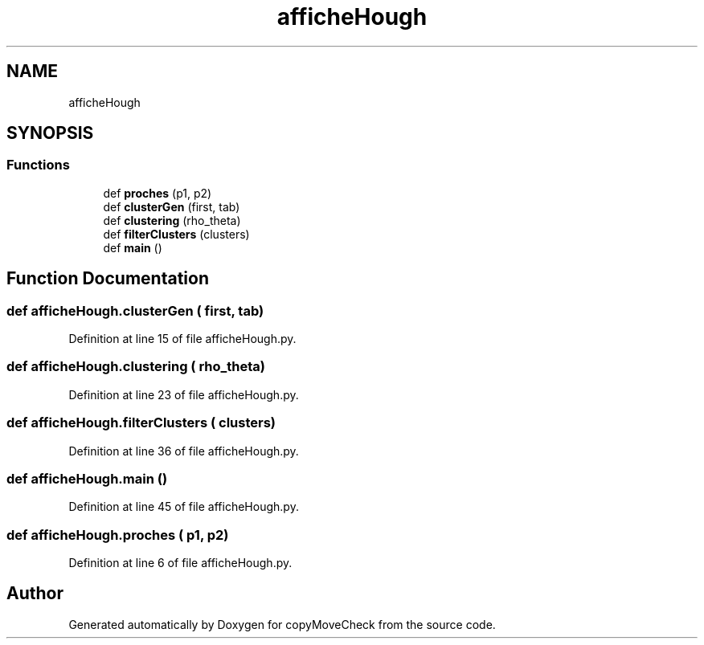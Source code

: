 .TH "afficheHough" 3 "Tue Jul 7 2020" "copyMoveCheck" \" -*- nroff -*-
.ad l
.nh
.SH NAME
afficheHough
.SH SYNOPSIS
.br
.PP
.SS "Functions"

.in +1c
.ti -1c
.RI "def \fBproches\fP (p1, p2)"
.br
.ti -1c
.RI "def \fBclusterGen\fP (first, tab)"
.br
.ti -1c
.RI "def \fBclustering\fP (rho_theta)"
.br
.ti -1c
.RI "def \fBfilterClusters\fP (clusters)"
.br
.ti -1c
.RI "def \fBmain\fP ()"
.br
.in -1c
.SH "Function Documentation"
.PP 
.SS "def afficheHough\&.clusterGen ( first,  tab)"

.PP
Definition at line 15 of file afficheHough\&.py\&.
.SS "def afficheHough\&.clustering ( rho_theta)"

.PP
Definition at line 23 of file afficheHough\&.py\&.
.SS "def afficheHough\&.filterClusters ( clusters)"

.PP
Definition at line 36 of file afficheHough\&.py\&.
.SS "def afficheHough\&.main ()"

.PP
Definition at line 45 of file afficheHough\&.py\&.
.SS "def afficheHough\&.proches ( p1,  p2)"

.PP
Definition at line 6 of file afficheHough\&.py\&.
.SH "Author"
.PP 
Generated automatically by Doxygen for copyMoveCheck from the source code\&.
